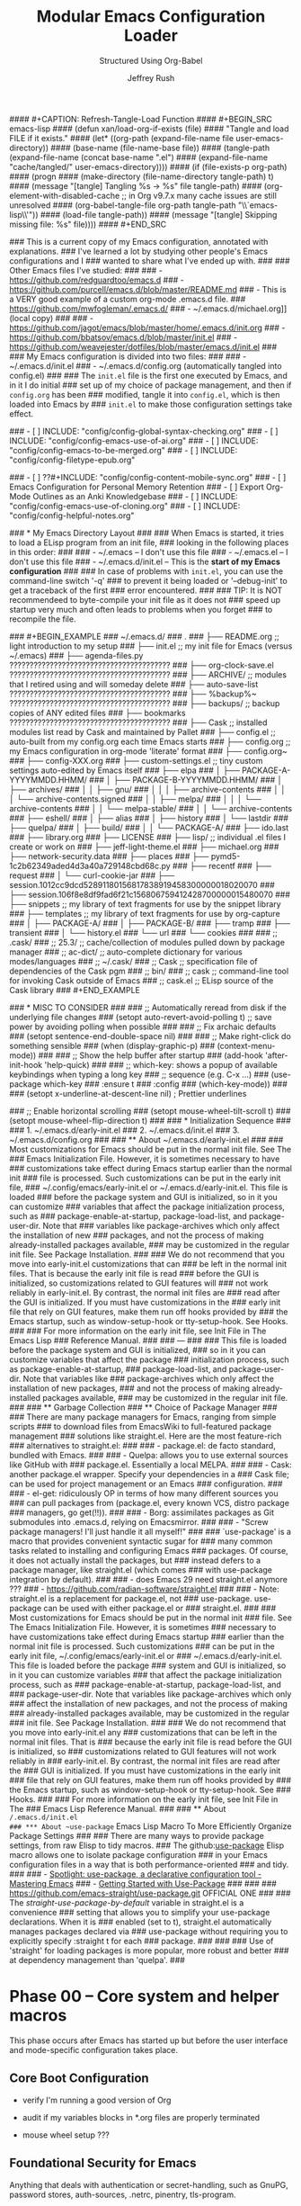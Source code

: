 #+DESCRIPTION: Tangle + load functionally organized config files
#+TITLE: Modular Emacs Configuration Loader
#+SUBTITLE: Structured Using Org-Babel
#+AUTHOR:	Jeffrey Rush
#+EMAIL:	mailto:jeff@thoughtamps.info
#+CATEGORY:     emacs
#+HTML_HEAD:    <link rel="stylesheet" type="text/css" href="webstyling/src/readtheorg_theme/css/htmlize.css"/>
#+HTML_HEAD:    <link rel="stylesheet" type="text/css" href="webstyling/src/readtheorg_theme/css/readtheorg.css"/>
#+HTML_HEAD:    <link rel="stylesheet" type="text/css" href="webstyling/src/custom/css/default.css"/>
#+HTML_HEAD:    <script type="text/javascript" src="webstyling/src/lib/js/jquery.min.js"></script>
#+HTML_HEAD:    <script type="text/javascript" src="webstyling/src/lib/js/bootstrap.min.js"></script>
#+HTML_HEAD:    <script type="text/javascript" src="webstyling/src/lib/js/jquery.stickytableheaders.min.js"></script>
#+HTML_HEAD:    <script type="text/javascript" src="webstyling/src/readtheorg_theme/js/readtheorg.js"></script>
#+HTML_HEAD:    <script> var HS_STARTUP_FOLDED = true; </script>
#+OPTIONS:	author:t creator:t email:t title:t
#+OPTIONS:	toc:t title:t tasks:nil todo:nil tags:nil prop:nil num:t broken-links:mark
#+OPTIONS:	^:{}
#+STARTUP:	overview

#+BEGIN_SRC emacs-lisp :exports none
;;; config.el --- Tangled master config  -*- lexical-binding: t -*-
#+END_SRC

#+INCLUDE_SRC: "early-init.el"       tangle="no"  caption="~/.emacs.d/early-init.el"
#+INCLUDE_SRC: "init.el"             tangle="no"  caption="~/.emacs.d/init.el"
#+INCLUDE_SRC: "lisp/init-tangle.el" tangle="no"  caption="~/.emacs.d/lisp/init-tangle.el"
#+INCLUDE_SRC: "lisp/init-audit.el"  tangle="no"  caption="~/.emacs.d/lisp/init-audit.el"

#### #+CAPTION: Refresh-Tangle-Load Function
#### #+BEGIN_SRC emacs-lisp
####   (defun xan/load-org-if-exists (file)
####     "Tangle and load FILE if it exists."
####     (let* ((org-path (expand-file-name file user-emacs-directory))
####            (base-name (file-name-base file))
####            (tangle-path (expand-file-name (concat base-name ".el")
####                                           (expand-file-name "cache/tangled/" user-emacs-directory))))
####       (if (file-exists-p org-path)
####           (progn
####             (make-directory (file-name-directory tangle-path) t)
####             (message "[tangle] Tangling %s → %s" file tangle-path)
####             (org-element-with-disabled-cache  ;; in Org v9.7.x many cache issues are still unresolved
####               (org-babel-tangle-file org-path tangle-path "\\`emacs-lisp\\'"))
####             (load-file tangle-path))
####         (message "[tangle] Skipping missing file: %s" file))))
#### #+END_SRC


### This is a current copy of my Emacs configuration, annotated with explanations.
### I've learned a lot by studying other people's Emacs configurations and I
### wanted to share what I've ended up with.
### 
### Other Emacs files I've studied:
### 
###   - https://github.com/redguardtoo/emacs.d
###   - https://github.com/purcell/emacs.d/blob/master/README.md
###   - This is a VERY good example of a custom org-mode .emacs.d file.
###     https://github.com/mwfogleman/.emacs.d/
###   - ~/.emacs.d/michael.org]] (local copy)
### 
###   - https://github.com/jagot/emacs/blob/master/home/.emacs.d/init.org
###   - https://github.com/bbatsov/emacs.d/blob/master/init.el
###   - https://github.com/weavejester/dotfiles/blob/master/emacs.d/init.el
### 
### My Emacs configuration is divided into two files:
### 
###   - ~/.emacs.d/init.el
###   - ~/.emacs.d/config.org (automatically tangled into config.el)
### 
### The =init.el= file is the first one executed by Emacs, and in it I do initial
### set up of my choice of package management, and then if =config.org= has been
### modified, tangle it into =config.el=, which is then loaded into Emacs by
### =init.el= to make those configuration settings take effect.

### - [ ] INCLUDE: "config/config-global-syntax-checking.org"
### - [ ] INCLUDE: "config/config-emacs-use-of-ai.org"
### - [ ] INCLUDE: "config/config-emacs-to-be-merged.org"
### - [ ] INCLUDE: "config/config-filetype-epub.org"

### - [ ] ??#+INCLUDE: "config/config-content-mobile-sync.org"
### - [ ] Emacs Configuration for Personal Memory Retention
### - [ ] Export Org-Mode Outlines as an Anki Knowledgebase
### - [ ] INCLUDE: "config/config-emacs-use-of-cloning.org"
### - [ ] INCLUDE: "config/config-helpful-notes.org"

### * My Emacs Directory Layout
### 
### When Emacs is started, it tries to load a ELisp program from an init file,
### looking in the following places in this order:
### 
###     - ~/.emacs              -- I don't use this file
###     - ~/.emacs.el           -- I don't use this file
###     - ~/.emacs.d/init.el    -- This is the *start of my Emacs configuration*
### 
### In case of problems with =init.el=, you can use the command-line switch '-q'
### to prevent it being loaded or '--debug-init' to get a traceback of the first
### error encountered.
### 
### TIP: It is NOT recommendeed to byte-compile your init file as it does not
###      speed up startup very much and often leads to problems when you forget
###      to recompile the file.

### #+BEGIN_EXAMPLE
### ~/.emacs.d/
### .
### ├── README.org	;; light introduction to my setup
### ├── init.el		;; my init file for Emacs (versus ~/.emacs)
### ├── agenda-files.py     ????????????????????????????????????????
### ├── org-clock-save.el   ????????????????????????????????????????
### ├── ARCHIVE/		;; modules that I retired using and will someday delete
### ├── auto-save-list      ????????????????????????????????????????
### ├── %backup%~           ????????????????????????????????????????
### ├── backups/		;; backup copies of ANY edited files
### ├── bookmarks           ????????????????????????????????????????
### ├── Cask		;; installed modules list read by Cask and maintained by Pallet
### ├── config.el		;; auto-built from my config.org each time Emacs starts
### ├── config.org	;; my Emacs configuration in org-mode 'literate' format
### ├── config.org~
### ├── config-XXX.org
### ├── custom-settings.el	;; tiny custom settings auto-edited by Emacs itself
### ├── elpa
### │   ├── PACKAGE-A-YYYYMMDD.HHMM/
### │   ├── PACKAGE-B-YYYYMMDD.HHMM/
### │   ├── archives/
### │   │   ├── gnu/
### │   │   │   ├── archive-contents
### │   │   │   └── archive-contents.signed
### │   │   ├── melpa/
### │   │   │   └── archive-contents
### │   │   └── melpa-stable/
### │   │       └── archive-contents
### ├── eshell/
### │   ├── alias
### │   ├── history
### │   └── lastdir
### ├── quelpa/
### │   ├── build/
### │   │   └── PACKAGE-A/
### ├── ido.last
### ├── library.org
### ├── LICENSE
### ├── lisp/			;; individual .el files I create or work on
### ├── jeff-light-theme.el
### ├── michael.org
### ├── network-security.data
### ├── places
### ├── pymd5-1c2b62349aded4d3a40a729148cbd68c.py
### ├── recentf
### ├── request
### │   └── curl-cookie-jar
### ├── session.1012cc9dcd52891180156817838919458300000018020070
### ├── session.106f8e8df9fad6f21c156806759412428700000015480070
### ├── snippets		;; my library of text fragments for use by the snippet library
### ├── templates 	;; my library of text fragments for use by org-capture
### │   ├── PACKAGE-A/
### │   ├── PACKAGE-B/
### ├── tramp
### ├── transient
### │   └── history.el
### └── url
###     └── cookies
### 
### ;;      .cask/
### ;;         25.3/		;; cache/collection of modules pulled down by package manager
### ;;      ac-dict/		;; auto-complete dictionary for various modes/languages
### ;;   ~/.cask/
### ;;      Cask			;; specification file of dependencies of the Cask pgm
### ;;      bin/
### ;;         cask			;; command-line tool for invoking Cask outside of Emacs
### ;;      cask.el			;; ELisp source of the Cask library
### #+END_EXAMPLE

### * MISC TO CONSIDER
### 
### ;; Automatically reread from disk if the underlying file changes
### (setopt auto-revert-avoid-polling t)  ;; save power by avoiding polling when possible
### 
### ;; Fix archaic defaults
### (setopt sentence-end-double-space nil)
### 
### ;; Make right-click do something sensible
### (when (display-graphic-p)
###   (context-menu-mode))
### 
### ;; Show the help buffer after startup
### (add-hook 'after-init-hook 'help-quick)
### 
### ;; which-key: shows a popup of available keybindings when typing a long key
### ;; sequence (e.g. C-x ...)
### (use-package which-key
###   :ensure t
###   :config
###   (which-key-mode))
### 
### (setopt x-underline-at-descent-line nil)           ; Prettier underlines

### ;; Enable horizontal scrolling
### (setopt mouse-wheel-tilt-scroll t)
### (setopt mouse-wheel-flip-direction t)
### 
### * Initialization Sequence
### 
### 1. ~/.emacs.d/early-init.el
### 2. ~/.emacs.d/init.el
### 3. ~/.emacs.d/config.org
### 
### ** About ~/.emacs.d/early-init.el
### 
### Most customizations for Emacs should be put in the normal init file.  See The
### Emacs Initialization File.  However, it is sometimes necessary to have
### customizations take effect during Emacs startup earlier than the normal init
### file is processed.  Such customizations can be put in the early init file,
### ~/.config/emacs/early-init.el or ~/.emacs.d/early-init.el.  This file is loaded
### before the package system and GUI is initialized, so in it you can customize
### variables that affect the package initialization process, such as
### package-enable-at-startup, package-load-list, and package-user-dir.  Note that
### variables like package-archives which only affect the installation of new
### packages, and not the process of making already-installed packages available,
### may be customized in the regular init file. See Package Installation.
### 
### We do not recommend that you move into early-init.el customizations that can
### be left in the normal init files.  That is because the early init file is read
### before the GUI is initialized, so customizations related to GUI features will
### not work reliably in early-init.el.  By contrast, the normal init files are
### read after the GUI is initialized.  If you must have customizations in the
### early init file that rely on GUI features, make them run off hooks provided by
### the Emacs startup, such as window-setup-hook or tty-setup-hook. See Hooks.
### 
### For more information on the early init file, see Init File in The Emacs Lisp
### Reference Manual.
### 
### ---
### 
### This file is loaded before the package system and GUI is initialized,
### so in it you can customize variables that affect the package
### initialization process, such as package-enable-at-startup,
### package-load-list, and package-user-dir. Note that variables like
### package-archives which only affect the installation of new packages,
### and not the process of making already-installed packages available,
### may be customized in the regular init file.
### 
### ** Garbage Collection
### ** Choice of Package Manager
### 
### There are many package managers for Emacs, ranging from simple scripts
### to download files from EmacsWiki to full-featured package management
### solutions like straight.el. Here are the most feature-rich
### alternatives to straight.el:
### 
###  - package.el: de facto standard, bundled with Emacs.
### 
###  - Quelpa: allows you to use external sources like GitHub with
###    package.el. Essentially a local MELPA.
### 
###  - Cask: another package.el wrapper. Specify your dependencies in a
###    Cask file; can be used for project management or an Emacs
###    configuration.
### 
###  - el-get: ridiculously OP in terms of how many different sources you
###    can pull packages from (package.el, every known VCS, distro package
###    managers, go get(!!)).
### 
###  - Borg: assimilates packages as Git submodules into .emacs.d, relying on Emacsmirror.
### 
###  - "Screw package managers! I'll just handle it all myself!"
### 
### `use-package' is a macro that provides convenient syntactic sugar for
### many common tasks related to installing and configuring Emacs
### packages. Of course, it does not actually install the packages, but
### instead defers to a package manager, like straight.el (which comes
### with use-package integration by default).
### 
### - does Emacs 29 need straight.el anymore ???
### - https://github.com/radian-software/straight.el
### 
### - Note: straight.el is a replacement for package.el, not
###   use-package. use-package can be used with either package.el or
###   straight.el.
### 
### Most customizations for Emacs should be put in the normal init
### file. See The Emacs Initialization File. However, it is sometimes
### necessary to have customizations take effect during Emacs startup
### earlier than the normal init file is processed. Such customizations
### can be put in the early init file, ~/.config/emacs/early-init.el or
### ~/.emacs.d/early-init.el. This file is loaded before the package
### system and GUI is initialized, so in it you can customize variables
### that affect the package initialization process, such as
### package-enable-at-startup, package-load-list, and
### package-user-dir. Note that variables like package-archives which only
### affect the installation of new packages, and not the process of making
### already-installed packages available, may be customized in the regular
### init file. See Package Installation.
### 
### We do not recommend that you move into early-init.el any
### customizations that can be left in the normal init files. That is
### because the early init file is read before the GUI is initialized, so
### customizations related to GUI features will not work reliably in
### early-init.el. By contrast, the normal init files are read after the
### GUI is initialized. If you must have customizations in the early init
### file that rely on GUI features, make them run off hooks provided by
### the Emacs startup, such as window-setup-hook or tty-setup-hook. See
### Hooks.
### 
### For more information on the early init file, see Init File in The
### Emacs Lisp Reference Manual.
### 
### ** About ~/.emacs.d/init.el
### *** About ~use-package~ Emacs Lisp Macro To More Efficiently Organize Package Settings
### 
### There are many ways to provide package settings, from raw Elisp to tidy macros.
### The github:[[https://github.com/jwiegley/use-package][use-package]] Elisp macro allows one to isolate package configuration
### in your Emacs configuration files in a way that is both performance-oriented
### and tidy.
### 
### - [[https://www.masteringemacs.org/article/spotlight-use-package-a-declarative-configuration-tool][Spotlight: use-package, a declarative configuration tool - Mastering Emacs]]
### - [[http://cachestocaches.com/2015/8/getting-started-use-package/][Getting Started with Use-Package]]
### 
### 
### https://github.com/emacs-straight/use-package.git   OFFICIAL ONE
### 
### The /straight-use-package-by-default/ variable in straight.el is a convenience
### setting that allows you to simplify your use-package declarations.  When it is
### enabled (set to t), straight.el automatically manages packages declared via
### use-package without requiring you to explicitly specify :straight t for each
### package.
### 
### 
### Use of 'straight' for loading packages is more popular, more robust and better
### at dependency management than 'quelpa'.
### 

* Phase 00 – Core system and helper macros

This phase occurs after Emacs has started up but before the user
interface and mode-specific configuration takes place.

** Core Boot Configuration
#+INCLUDE_SRC: "00-core-boot.org"         tangle="yes" caption="~/.emacs.d/00-core-boot.org"
- verify I'm running a good version of Org
- audit if my variables blocks in *.org files are properly terminated

- mouse wheel setup ???


** Foundational Security for Emacs

Anything that deals with authentication or secret-handling, such as
GnuPG, password stores, auth-sources, .netrc, pinentry, tls-program.

#+INCLUDE_SRC: "05-security-secrets.org"     tangle="yes" caption="~/.emacs.d/05-security-secrets.org"
###     GPG / epa-file settings: where to store .gpg temp files
### 
###     auth-sources (e.g. ~/.authinfo.gpg)
### 
###     Pinentry/pinentry-curses vs GUI pinentry config
### 
###     TLS cert dirs, API-key variables marked :noexport: or via
###     custom-file
### 

#+INCLUDE_SRC: "07-security-network.org"     tangle="yes" caption="~/.emacs.d/07-security-network.org"

* Phase 10 – UI and input system

A very solid and important question is how to build a clean, layered visual
design for Emacs, especially when mixing a base theme (like modus-vivendi), a
preferred font (PragmataPro), and targeted overrides (e.g. org-mode styling).

To get a beautiful, deterministic Emacs:

 1. Set fonts (default, fixed-pitch, variable-pitch) first (10-ui-font-face.org)

 2. Load your base theme (modus-vivendi) second (12-ui-frame-appearance.org)

 3. Apply mode-specific overrides (e.g., Org faces) after theme (later in 53-org-links-export.org)

 4. Use UI packages (e.g., org-modern, org-appear) last (later in 55-org-ui.org)

Here’s a recommended layering order and how to organize your
10-ui-font-face.org and related files for long-term maintainability.

;;; CONFIG SEQUENCE OVERVIEW
;; 00-core-boot.org            --> Environment, dirs, sanity guards
;; 10-ui-font-face.org        --> Font selection + fallback (MUST come before theme)
;; 12-ui-frame-appearance.org --> Theme + Frame sizing/UI (AFTER font)
;; 53-org-links-export.org    --> Org export and links setup
;; 55-org-ui.org              --> All Org UI (faces, bullets, agenda tweaks)

#+INCLUDE_SRC: "10-ui-font-face.org"         tangle="yes" caption="~/.emacs.d/10-ui-font-face.org"
#+INCLUDE_SRC: "12-ui-frame-appearance.org"  tangle="yes" caption="~/.emacs.d/12-ui-frame-appearance.org"
#+INCLUDE_SRC: "15-ui-modeline-input.org"    tangle="yes" caption="~/.emacs.d/15-ui-modeline-input.org"
#+INCLUDE_SRC: "17-ui-mouse-inputs.org"      tangle="yes" caption="~/.emacs.d/17-ui-mouse-inputs.org"

* Phase 20 – Global behavior and editing

** Keybindings - Global
#+INCLUDE_SRC: "20-keybindings-global.org"   tangle="yes" caption="~/.emacs.d/20-keybindings-global.org"

** Editor Behavior
#+INCLUDE_SRC: "25-editor-behavior.org"      tangle="yes" caption="~/.emacs.d/25-editor-behavior.org"

** Core Behavior Tweaks
#+INCLUDE_SRC: "30-core-behavior-tweaks.org" tangle="yes" caption="~/.emacs.d/30-core-behavior-tweaks.org"
- auto-saves
- backups
- location identifiers
- cached or small items persistence
- redirect stuff under cache/ or data/
- `tramp` should probably get its own .org file.
- `nov.el` as a major mode should get its own .org file.
- `org-babel` has a LOT of configuration so should get its own .org file.
- `yasnippet` has a LOT of configuration so should get its own .org file.
- (should `request.el`, `url.el` and `tls.el` be together?

* Phase 40 – Programming environment
#+INCLUDE_SRC: "40-prog-python.org" tangle="yes" caption="~/.emacs.d/40-prog-python.org"
#+INCLUDE_SRC: "45-prog-common.org" tangle="yes" caption="~/.emacs.d/45-prog-common.org"

* Phase 50 – Org-mode environment

Why this split?

 - Core vs. capture vs. refile vs. export vs. tasks vs. UI each have very
   distinct responsibilities.

 - You can load/tangle only the phases you need at a given time—helpful for
   testing or when you want to e.g. rebuild just your agenda setup.

 - It aligns with the flow:

   1. Open/write files (core)
   2. Capture new items
   3. Refile & archive processed items
   4. Export/sharing your Org docs
   5. Task tracking & habits
   6. Presentation & modeline polish

Feel free to tweak which packages live in which file—but generally, things
that change where Org reads your files go in 50; things that change how you
capture go in 51; where you file/archive go in 52; export and link behavior in
53; task/agenda flow in 54; and purely visual/UI tweaks in 55.


#+INCLUDE_SRC: "50-org-core.org"            tangle="yes" caption="~/.emacs.d/50-org-core.org"
- org-directory, org-attach-directory
- org-modules (which contrib libraries to load)
- org-temp + org-structure-template-alist (inline block/snippet templates)
– Startup behaviors: org-startup-indented, org-pretty-entities, org-image-actual-width, org-ellipsis
– Core export backends: (setq org-export-backends ’(html latex odt ...))

#+INCLUDE_SRC: "51-org-capture.org"         tangle="yes" caption="~/.emacs.d/51-org-capture.org"
– org-capture-templates
– org-default-notes-file / org-note-...
#+INCLUDE_SRC: "52-org-refile-archive.org"  tangle="yes" caption="~/.emacs.d/52-org-refile-archive.org"
– org-refile-targets
– org-archive-location
#+INCLUDE_SRC: "53-org-links-export.org"    tangle="yes" caption="~/.emacs.d/53-org-links-export.org"
– org-file-apps (how to open PDFs, DOCs, etc.)
– org-download for drag-and-drop images (https://github.com/remyhonig/org-download)
– org-export-… customizations
#+INCLUDE_SRC: "54-org-tasks.org"           tangle="yes" caption="~/.emacs.d/54-org-tasks.org"
#+INCLUDE_SRC: "55-org-ui.org"              tangle="yes" caption="~/.emacs.d/55-org-ui.org"

### - [ ] INCLUDE: "config/config-note-capture-using-org-mode.org"
### - [ ] INCLUDE: "config/config-note-refiling-using-org-mode.org"
### - [ ] INCLUDE: "config/config-note-archiving-using-org-mode.org"
### - [ ] INCLUDE: "config/config-scripting-via-org-babel.org"
### - [ ] INCLUDE: "config/config-emacs-new-links-for-org-mode.org"
### - [ ] INCLUDE: "config/config-task-planning.org"
### - [ ] INCLUDE: "config/config-task-reporting.org"
### - [ ] INCLUDE: "config/config-content-publishing.org"


* Phase 60 – Personal tooling

### (xan/load-org-if-exists "60-ai-tools.org")
### (xan/load-org-if-exists "65-writing-knowledge.org")
### (xan/load-org-if-exists "70-communication-email.org")
### (xan/load-org-if-exists "75-web-editing.org")
#+INCLUDE_SRC: "80-project-vc.org" tangle="yes" caption="~/.emacs.d/80-project-vc.org"

* Final – Private overrides
#+INCLUDE_SRC: "99-local-overrides.org" tangle="yes" caption="~/.emacs.d/99-local-overrides.org"


### - [ ] proper indentation in org-mode
### - [ ] faces for TODOs
### - [ ] org-element-at-point: Symbol’s function definition is void: org-element--cache-active-p
### - [ ] ability to mark TODOs done
### - [ ] a config file just for org-babel stuff


### COMMENT PROPERTY:	header-args:emacs-lisp+ :comments link
### 
### 
### ;; After `early-init.el` completes its work, this file does the job of
### ;; setting many somewhat obscure Emacs settings and frame/window
### ;; settings, bootstrapping `straight.el` from the Internet and
### ;; declaring which package repos that `straight.el` should pull from.
### ;;
### ;; It then finishes by loading further configuration from a collection
### ;; of emacs-lisp source blocks tangled from config.org.  Using
### ;; config.org makes it easier for me to document my settings,
### ;; providing explanations and links to further learning material.
### 
### ;;;; (require 'init-audit)
### 
### ;;;; ;; Run my audit check Emacs is idle
### ;;;; (run-with-idle-timer
### ;;;;  10 nil
### ;;;;  (lambda ()
### ;;;;    (init-audit-use-package-missing (expand-file-name "lisp/" user-emacs-directory)
### ;;;; "~/.emacs.d/config.el")))  ;; variable: init-tangle-output


### #+BEGIN_ABSTRACT
### 
### *Abstract*
### 
### This is my Emacs configuration, expressed in the [[https://orgmode.org/][org-mode markup]] so I can
### explain how and why I did each configuration setting, and yet automatically
### export it into emacs-lisp format for loading into Emacs at start-up time.
### This style of documenting is called [[https://en.wikipedia.org/wiki/Literate_programming][Literate Programming]].
### 
### I maintain my Emacs configuration https://github.com/xanalogica/.emacs.d/ and
### automatically publish the polished documentation at ??? using a CI pipeline.
### 
### https://github.com/xanalogica/.emacs.d/  (not on gitlab.com/xanalogica)
### 
### #+END_ABSTRACT
### #+TOC: headlines 2
### 
### * Web Sites that Offer Quality Guidance on Emacs Configuration
### - https://git.sr.ht/~ashton314/emacs-bedrock/tree   GOOD!
### - https://rossabaker.com/configs/emacs/   =VERY GOOD ADDITIONS I NEED TO INTEGRATE AND IT IS EMACS 29!=
### 
### * My Publishing System
### - https://github.com/JamesIves/github-pages-deploy-action
### 
### My personal ~/.emacs.d/ directory is versioned under
### https://github.com/xanalogica/emacs.d.  Upon commit, GitHub Actions
###  1. check out
###  2. install emacs
###  3. invoke ./publi.sh to build the site
###  4. publish generate content to GitHub Pages from branch gh-pages
### 
### cause it to be published into a GitHub Page at
### https://xanalogica.github.io/emacs.d/.  I have an extensive .gitignore
### that omits the transient, cached or personal content.
### 
### The published content on the gh-pages branch looks like:
###   - config.html  <- config.org
###   - webstyling/
###   - NEEDS index.html <- README.html
### 
### .github/workflows
### site-publisher/
###   publi.sh          invoked from .github/workflows/publish.yml
###   build-site.el
###   webstyling/
###     src/
###     local.css                         REMOVE?
###     paval.css                         REMOVE?
###     paval.js                          REMOVE?
###     theme-readtheorg.html

### 
### Org includes a publishing management system that allows you to
### configure automatic HTML conversion of projects composed of
### interlinked Org files. You can also configure Org to automatically
### upload your exported HTML pages and related attachments, such as
### images and source code files, to a web server.
### 
### You can also use Org to convert files into PDF, or even combine HTML
### and PDF conversion so that files are available in both formats on the
### server.
### 
### config.org => index.org => index.html
### 
### .emacs.d/.github/workflows/publish.yml
### 
### https://xanalogica.github.io/.emacs.d/
### http://www.thoughtamps.info/.emacs.d/
### https://{userid}.github.io/{reponame}
### 
### I put it into the form of ReadTheDocs with index along left-side.
### 
### cache/        eshell, eln-cache, backups, auto-save
### data/         places, bookmarks, recentf, tramp, nov-places, transient, eshell, library.org
### 
### 
### * Bootstrap the `straight.el` package system

### * The Big Picture
### :PROPERTIES:
### :ID:       87baf222-7172-4202-ac71-f36b30dafc9a
### :END:
### 
### My Emacs configuration is spread out across several files, for ease of
### understanding, sharing and using a feature without dragging everything else
### in.  I try to fully configuration and document each feature I make use of in
### *one* place and avoid sprinkling it around.
### 
### - ~/.emacs.d/early-init.el
### - ~/.emacs.d/init.el
### - ~/.emacs.d/config.org -> ???
### 
### - GONE ~/.emacs.d/config/config-emacs-display-presentation.org
### - GONE ~/.emacs.d/config/config-emacs-global-keyboard-setup.org
### - GONE ~/.emacs.d/config/config-printing-from-emacs.org
### - GONE ~/.emacs.d/config/config-research.org
### - GONE ~/.emacs.d/config/config-emacs-email-usage.org     UNUSED
### - FAIL ~/.emacs.d/config/config-content-mobile-sync.org   UNUSED
### 
### - ~/.emacs.d/config/config-emacs-use-of-ai.org
### 
### - ~/.emacs.d/config/config-install-of-org-mode.org
### - ~/.emacs.d/config/config-note-capture-using-org-mode.org
### - ~/.emacs.d/config/config-note-refiling-using-org-mode.org
### - ~/.emacs.d/config/config-note-archiving-using-org-mode.org
### - ~/.emacs.d/config/config-scripting-via-org-babel.org
### - ~/.emacs.d/config/config-emacs-new-links-for-org-mode.org
### 
### - ~/.emacs.d/config/config-task-planning.org
### - ~/.emacs.d/config/config-task-reporting.org
### 
### - ~/.emacs.d/config/config-emacs-work-protection.org
### - ~/.emacs.d/config/config-global-syntax-checking.org
### - ~/.emacs.d/config/config-python-development.org
### - ~/.emacs.d/config/config-content-publishing.org
### - ~/.emacs.d/config/config-filetype-epub.org
### - ~/.emacs.d/config/config-emacs-to-be-merged.org
### - ~/.emacs.d/config/config-emacs-use-of-cloning.org  UNUSED
### - ~/.emacs.d/config/config-helpful-notes.org         UNUSED
### 
### backups
### undo
### encrypting ENTIRE Files
### encryption org headings only
### is gptel a mode or a global key configuration?
### is magit a mode to itself and deserving of its own environment configuration?
### is epub a mode to itself and deserving of its own environment configuration?


### * PHASE 10: UI and input system
### 
### - [ ] "10-ui-frame-appearance.org"
### 
### 10-ui-frame-appearance.org
###     default-frame-alist, initial-frame-alist
###     Scroll bars, tool bars, menu-bar toggles
### 
### - [ ] "12-ui-font-face.org"
### 
### 12-ui-font-face.org
###     (set-frame-font ...) guards, fallback logic, dynamic DPI/font lists
### 
### MAKE THIS PULL DOWN OFFICIAL RELEASE USING STRAIGHT
### Loading /home/jrush/.emacs.d/lisp/pragmatapro-prettify-symbols-v0.829.el (source)...done
### 
### - [ ] "15-ui-modeline-input.org"
### 
### 15-ui-modeline-input.org
###     Modeline packages (doom-modeline, powerline)
###     which-key setup, key-chord
###     Cursor style, synthetic input tweaks

### * PHASE 20: Global behavior and editing
### - [ ] "20-keybindings-global.org"
### 
###     Your universal keymaps (general.el, C-c prefixes, SPC)
### 
###     Where would GPTel go?
###     AI: GPTel is a minor-mode, enabled globally—so its (use-package
###     gptel :bind ("C-c g" . gptel-open)) belongs here, not in
###     60-ai-tools.org.
### 
### - [ ] "22-printing.org"
### 
###   Region-to-printer commands, ps-print-buffer-with-faces, margins,
###   headers/footers
### 
###     AI: Yes—any “print this region” or PostScript settings live here.
### 
### - [ ] "25-editor-behavior.org"
### 
###     Visual tweaks:
###      - [ ]  =hl-line-mode=
###      - [ ]  =show-paren-mode=
###      - [ ] =whitespace-mode=
### 
###     =Trailing-whitespace coloring=, ruler columns, indent guides
### 
###     AI: Exactly—this is where “highlight current line” and “show me
###     trailing spaces” belong.
### 
### - [ ] "30-core-behavior-tweaks.org"
###   - [ ] backup policy
###     (setq backup-directory-alist `(("." . ,(expand-file-name "cache/backups/" user-emacs-directory)))
###           delete-old-versions t
###           kept-new-versions 5
###           kept-old-versions 2
###           version-control t)
###   - [ ] auto-save policy
###         (setq auto-save-file-name-transforms `((".*" ,(expand-file-name "cache/auto-save/" user-emacs-directory) t)))
###   - [ ] undo policy
###     (setq undo-tree-history-directory-alist `(("." . ,(expand-file-name "cache/undo/" user-emacs-directory)))
###           undo-tree-auto-save-history t)
###   - [ ] lockfile policy
### 
### 
###     (setq max-lisp-eval-depth 1000
###           max-specpdl-size 1000)
### 
###     Session persistence: save-place-mode, recentf, bookmark-default-file
### 
###     AI: Put backups, max-versions, undo-tree, and lockfile/places
###     files here—they’re core Emacs behaviors, not UI or mode-specific.

### * PHASE 40: Programming environment
### - [ ] "40-prog-python.org"
### 
###   40-prog-python.org — all your Python-specific bits: elpy, blacken, pyenv, flycheck
### 
### - [ ] "45-prog-common.org"
### 
### 45-prog-common.org — multi-language tooling: smartparens, lsp-mode, indentation rules, company-mode
### 
### * PHASE 50: Org-mode environment
### - [ ] "50-org-core.org"
### - [ ] "51-org-capture.org"
### - [ ] "52-org-refile-archive.org"
### - [ ] "53-org-links-export.org"
### - [ ] "54-org-tasks.org"
### - [ ] "55-org-ui.org"
### - [ ] "59-org-extensions.org"
### 
### * PHASE 60 – Personal tooling
### 
### Yes: Magit in 80-project-vc.org. EPUB in 65-writing-knowledge.org. They’re big enough ecosystems to merit their own spots.
### 
### - [ ] "60-ai-tools.org"
### 
### Only AI-package setup: ChatGPT integrations, ob-chatgpt-shell tangles, etc.
### 
### - [ ] "65-writing-knowledge.org"
### 
###     nov.el, epub-mode, markdown-mode, pandoc, denote
### 
###     AI: EPUB readers deserve their own file here—65-writing-knowledge.org.
### 
### - [ ] "70-communication-email.org"
### 
### 70-communication-email.org — mu4e, gnus, SMTP, org-mime
### 
### - [ ] "75-web-editing.org"
### 
### 75-web-editing.org — edit-server, eww, web-mode snippets
### 
### 
### - [ ] "80-project-vc.org"
### 
### 80-project-vc.org — project.el, magit, forge, git-auto-commit-mode
### 
### * PHASE 99: Final – Private overrides
### - [ ] xan/load-org-if-exists "99-local-overrides.org")


### File: 99-local-overrides.org
### Contents:
### 
###     Machine-specific tweaks: exec-path additions, local-only API keys (wrapped :noexport:)
### 
###     Per-host theme overrides, font size tweaks on the laptop vs desktop
### 
###     Any hacks you don’t want versioned across all machines
### 
###     AI: This is your “scratchpad” for local site-specific config.



